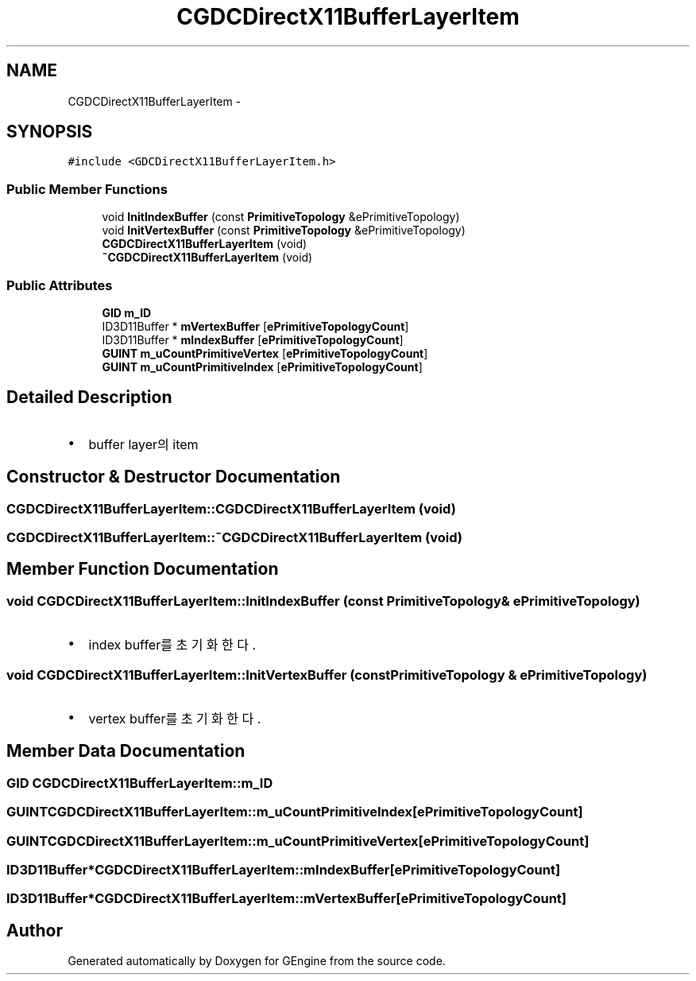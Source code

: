 .TH "CGDCDirectX11BufferLayerItem" 3 "Sat Dec 26 2015" "Version v0.1" "GEngine" \" -*- nroff -*-
.ad l
.nh
.SH NAME
CGDCDirectX11BufferLayerItem \- 
.SH SYNOPSIS
.br
.PP
.PP
\fC#include <GDCDirectX11BufferLayerItem\&.h>\fP
.SS "Public Member Functions"

.in +1c
.ti -1c
.RI "void \fBInitIndexBuffer\fP (const \fBPrimitiveTopology\fP &ePrimitiveTopology)"
.br
.ti -1c
.RI "void \fBInitVertexBuffer\fP (const \fBPrimitiveTopology\fP &ePrimitiveTopology)"
.br
.ti -1c
.RI "\fBCGDCDirectX11BufferLayerItem\fP (void)"
.br
.ti -1c
.RI "\fB~CGDCDirectX11BufferLayerItem\fP (void)"
.br
.in -1c
.SS "Public Attributes"

.in +1c
.ti -1c
.RI "\fBGID\fP \fBm_ID\fP"
.br
.ti -1c
.RI "ID3D11Buffer * \fBmVertexBuffer\fP [\fBePrimitiveTopologyCount\fP]"
.br
.ti -1c
.RI "ID3D11Buffer * \fBmIndexBuffer\fP [\fBePrimitiveTopologyCount\fP]"
.br
.ti -1c
.RI "\fBGUINT\fP \fBm_uCountPrimitiveVertex\fP [\fBePrimitiveTopologyCount\fP]"
.br
.ti -1c
.RI "\fBGUINT\fP \fBm_uCountPrimitiveIndex\fP [\fBePrimitiveTopologyCount\fP]"
.br
.in -1c
.SH "Detailed Description"
.PP 

.IP "\(bu" 2
buffer layer의 item 
.PP

.SH "Constructor & Destructor Documentation"
.PP 
.SS "CGDCDirectX11BufferLayerItem::CGDCDirectX11BufferLayerItem (void)"

.SS "CGDCDirectX11BufferLayerItem::~CGDCDirectX11BufferLayerItem (void)"

.SH "Member Function Documentation"
.PP 
.SS "void CGDCDirectX11BufferLayerItem::InitIndexBuffer (const \fBPrimitiveTopology\fP & ePrimitiveTopology)"

.IP "\(bu" 2
index buffer를 초기화 한다\&. 
.PP

.SS "void CGDCDirectX11BufferLayerItem::InitVertexBuffer (const \fBPrimitiveTopology\fP & ePrimitiveTopology)"

.IP "\(bu" 2
vertex buffer를 초기화 한다\&. 
.PP

.SH "Member Data Documentation"
.PP 
.SS "\fBGID\fP CGDCDirectX11BufferLayerItem::m_ID"

.SS "\fBGUINT\fP CGDCDirectX11BufferLayerItem::m_uCountPrimitiveIndex[\fBePrimitiveTopologyCount\fP]"

.SS "\fBGUINT\fP CGDCDirectX11BufferLayerItem::m_uCountPrimitiveVertex[\fBePrimitiveTopologyCount\fP]"

.SS "ID3D11Buffer* CGDCDirectX11BufferLayerItem::mIndexBuffer[\fBePrimitiveTopologyCount\fP]"

.SS "ID3D11Buffer* CGDCDirectX11BufferLayerItem::mVertexBuffer[\fBePrimitiveTopologyCount\fP]"


.SH "Author"
.PP 
Generated automatically by Doxygen for GEngine from the source code\&.
